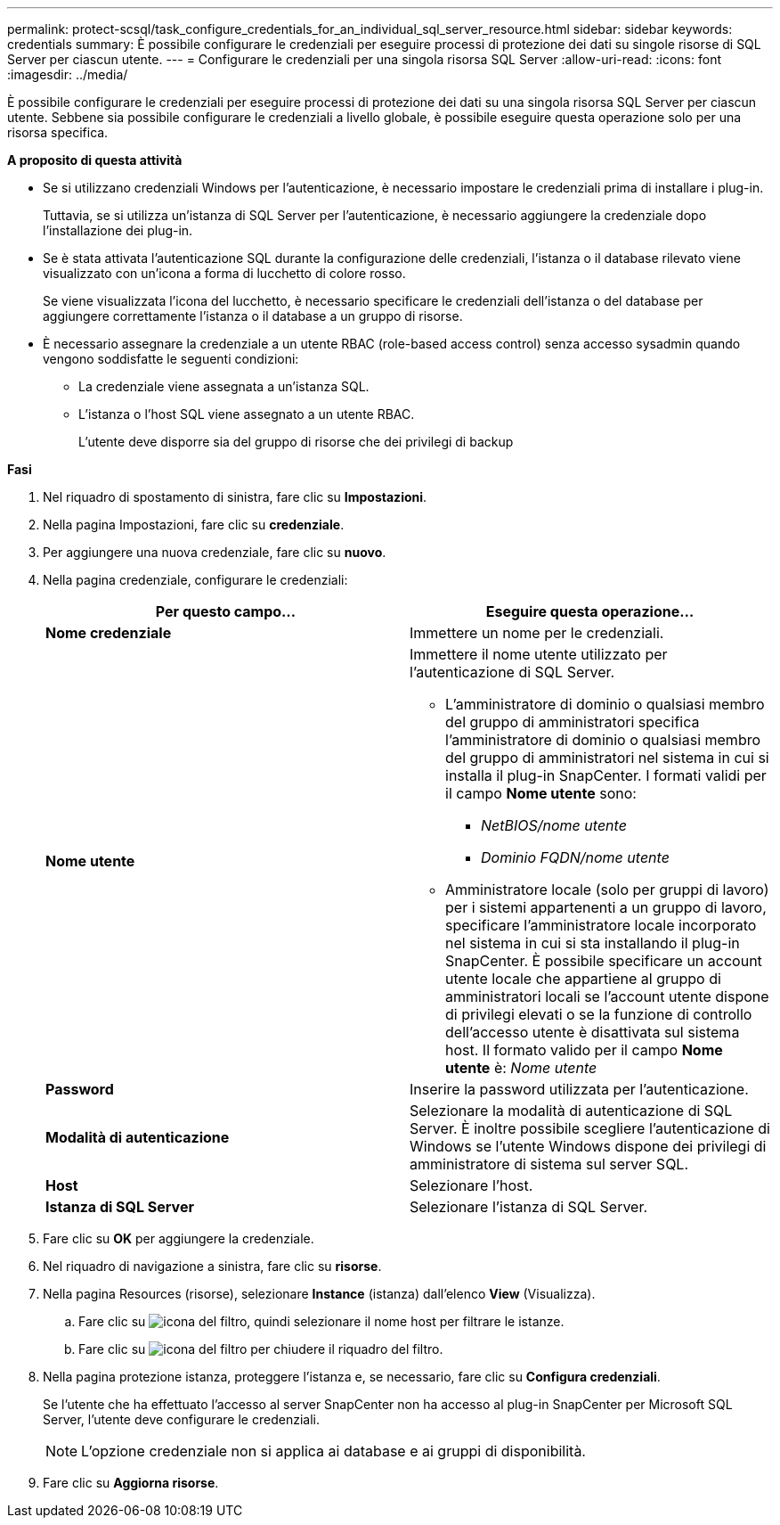 ---
permalink: protect-scsql/task_configure_credentials_for_an_individual_sql_server_resource.html 
sidebar: sidebar 
keywords: credentials 
summary: È possibile configurare le credenziali per eseguire processi di protezione dei dati su singole risorse di SQL Server per ciascun utente. 
---
= Configurare le credenziali per una singola risorsa SQL Server
:allow-uri-read: 
:icons: font
:imagesdir: ../media/


[role="lead"]
È possibile configurare le credenziali per eseguire processi di protezione dei dati su una singola risorsa SQL Server per ciascun utente. Sebbene sia possibile configurare le credenziali a livello globale, è possibile eseguire questa operazione solo per una risorsa specifica.

*A proposito di questa attività*

* Se si utilizzano credenziali Windows per l'autenticazione, è necessario impostare le credenziali prima di installare i plug-in.
+
Tuttavia, se si utilizza un'istanza di SQL Server per l'autenticazione, è necessario aggiungere la credenziale dopo l'installazione dei plug-in.

* Se è stata attivata l'autenticazione SQL durante la configurazione delle credenziali, l'istanza o il database rilevato viene visualizzato con un'icona a forma di lucchetto di colore rosso.
+
Se viene visualizzata l'icona del lucchetto, è necessario specificare le credenziali dell'istanza o del database per aggiungere correttamente l'istanza o il database a un gruppo di risorse.

* È necessario assegnare la credenziale a un utente RBAC (role-based access control) senza accesso sysadmin quando vengono soddisfatte le seguenti condizioni:
+
** La credenziale viene assegnata a un'istanza SQL.
** L'istanza o l'host SQL viene assegnato a un utente RBAC.
+
L'utente deve disporre sia del gruppo di risorse che dei privilegi di backup





*Fasi*

. Nel riquadro di spostamento di sinistra, fare clic su *Impostazioni*.
. Nella pagina Impostazioni, fare clic su *credenziale*.
. Per aggiungere una nuova credenziale, fare clic su *nuovo*.
. Nella pagina credenziale, configurare le credenziali:
+
|===
| Per questo campo... | Eseguire questa operazione... 


 a| 
*Nome credenziale*
 a| 
Immettere un nome per le credenziali.



 a| 
*Nome utente*
 a| 
Immettere il nome utente utilizzato per l'autenticazione di SQL Server.

** L'amministratore di dominio o qualsiasi membro del gruppo di amministratori specifica l'amministratore di dominio o qualsiasi membro del gruppo di amministratori nel sistema in cui si installa il plug-in SnapCenter. I formati validi per il campo *Nome utente* sono:
+
*** _NetBIOS/nome utente_
*** _Dominio FQDN/nome utente_


** Amministratore locale (solo per gruppi di lavoro) per i sistemi appartenenti a un gruppo di lavoro, specificare l'amministratore locale incorporato nel sistema in cui si sta installando il plug-in SnapCenter. È possibile specificare un account utente locale che appartiene al gruppo di amministratori locali se l'account utente dispone di privilegi elevati o se la funzione di controllo dell'accesso utente è disattivata sul sistema host. Il formato valido per il campo *Nome utente* è: _Nome utente_




 a| 
*Password*
 a| 
Inserire la password utilizzata per l'autenticazione.



 a| 
*Modalità di autenticazione*
 a| 
Selezionare la modalità di autenticazione di SQL Server. È inoltre possibile scegliere l'autenticazione di Windows se l'utente Windows dispone dei privilegi di amministratore di sistema sul server SQL.



 a| 
*Host*
 a| 
Selezionare l'host.



 a| 
*Istanza di SQL Server*
 a| 
Selezionare l'istanza di SQL Server.

|===
. Fare clic su *OK* per aggiungere la credenziale.
. Nel riquadro di navigazione a sinistra, fare clic su *risorse*.
. Nella pagina Resources (risorse), selezionare *Instance* (istanza) dall'elenco *View* (Visualizza).
+
.. Fare clic su image:../media/filter_icon.gif["icona del filtro"], quindi selezionare il nome host per filtrare le istanze.
.. Fare clic su image:../media/filter_icon.gif["icona del filtro"] per chiudere il riquadro del filtro.


. Nella pagina protezione istanza, proteggere l'istanza e, se necessario, fare clic su *Configura credenziali*.
+
Se l'utente che ha effettuato l'accesso al server SnapCenter non ha accesso al plug-in SnapCenter per Microsoft SQL Server, l'utente deve configurare le credenziali.

+

NOTE: L'opzione credenziale non si applica ai database e ai gruppi di disponibilità.

. Fare clic su *Aggiorna risorse*.

